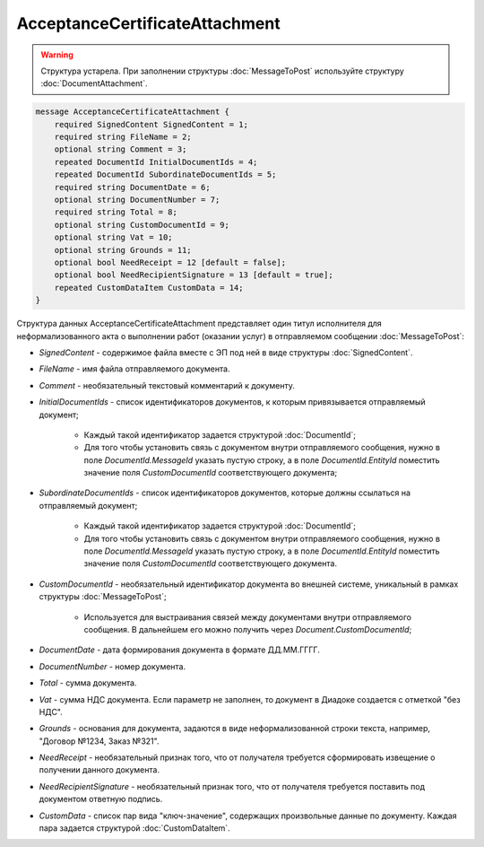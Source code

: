 AcceptanceCertificateAttachment
===============================

.. warning::
	Структура устарела. При заполнении структуры :doc:`MessageToPost` используйте структуру :doc:`DocumentAttachment`.

.. code-block:: protobuf

    message AcceptanceCertificateAttachment {
        required SignedContent SignedContent = 1;
        required string FileName = 2;
        optional string Comment = 3;
        repeated DocumentId InitialDocumentIds = 4;
        repeated DocumentId SubordinateDocumentIds = 5;
        required string DocumentDate = 6;
        optional string DocumentNumber = 7;
        required string Total = 8;
        optional string CustomDocumentId = 9;
        optional string Vat = 10;
        optional string Grounds = 11;
        optional bool NeedReceipt = 12 [default = false];
        optional bool NeedRecipientSignature = 13 [default = true];
        repeated CustomDataItem CustomData = 14;
    }
        

Структура данных AcceptanceCertificateAttachment представляет один титул исполнителя для неформализованного акта о выполнении работ (оказании услуг) в отправляемом сообщении :doc:`MessageToPost`:

-  *SignedContent* - содержимое файла вместе с ЭП под ней в виде структуры :doc:`SignedContent`.

-  *FileName* - имя файла отправляемого документа.

-  *Comment* - необязательный текстовый комментарий к документу.

-  *InitialDocumentIds* - список идентификаторов документов, к которым привязывается отправляемый документ;

    *  Каждый такой идентификатор задается структурой :doc:`DocumentId`;
    
    *  Для того чтобы установить связь с документом внутри отправляемого сообщения, нужно в поле *DocumentId.MessageId* указать пустую строку, а в поле *DocumentId.EntityId* поместить значение поля *CustomDocumentId* соответствующего документа;

-  *SubordinateDocumentIds* - список идентификаторов документов, которые должны ссылаться на отправляемый документ;

    *  Каждый такой идентификатор задается структурой :doc:`DocumentId`;

    *  Для того чтобы установить связь с документом внутри отправляемого сообщения, нужно в поле *DocumentId.MessageId* указать пустую строку, а в поле *DocumentId.EntityId* поместить значение поля *CustomDocumentId* соответствующего документа.

-  *CustomDocumentId* - необязательный идентификатор документа во внешней системе, уникальный в рамках структуры :doc:`MessageToPost`;

    *  Используется для выстраивания связей между документами внутри отправляемого сообщения. В дальнейшем его можно получить через *Document.CustomDocumentId*;

-  *DocumentDate* - дата формирования документа в формате ДД.ММ.ГГГГ.

-  *DocumentNumber* - номер документа.

-  *Total* - сумма документа.

-  *Vat* - сумма НДС документа. Если параметр не заполнен, то документ в Диадоке создается с отметкой "без НДС".

-  *Grounds* - основания для документа, задаются в виде неформализованной строки текста, например, "Договор №1234, Заказ №321".

-  *NeedReceipt* - необязательный признак того, что от получателя требуется сформировать извещение о получении данного документа.

-  *NeedRecipientSignature* - необязательный признак того, что от получателя требуется поставить под документом ответную подпись.

-  *CustomData* - список пар вида "ключ-значение", содержащих произвольные данные по документу. Каждая пара задается структурой :doc:`CustomDataItem`.
